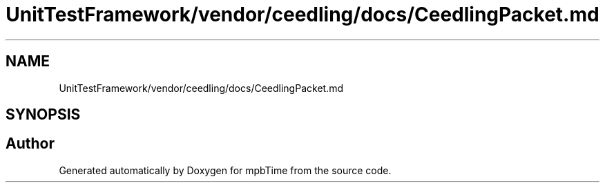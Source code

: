 .TH "UnitTestFramework/vendor/ceedling/docs/CeedlingPacket.md" 3 "Thu Nov 18 2021" "mpbTime" \" -*- nroff -*-
.ad l
.nh
.SH NAME
UnitTestFramework/vendor/ceedling/docs/CeedlingPacket.md
.SH SYNOPSIS
.br
.PP
.SH "Author"
.PP 
Generated automatically by Doxygen for mpbTime from the source code\&.
